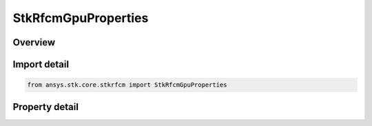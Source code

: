 StkRfcmGpuProperties
====================

.. py:class:: ansys.stk.core.stkrfcm.StkRfcmGpuProperties

   The properties of a GPU pertaining to RF Channel Modeler.

.. py:currentmodule:: StkRfcmGpuProperties

Overview
--------

.. tab-set::

    .. tab-item:: Properties
        
        .. list-table::
            :header-rows: 0
            :widths: auto

            * - :py:attr:`~ansys.stk.core.stkrfcm.StkRfcmGpuProperties.name`
              - Gets the GPU name.
            * - :py:attr:`~ansys.stk.core.stkrfcm.StkRfcmGpuProperties.compute_capability`
              - Gets the GPU compute capability.
            * - :py:attr:`~ansys.stk.core.stkrfcm.StkRfcmGpuProperties.device_id`
              - Gets the GPU device ID.
            * - :py:attr:`~ansys.stk.core.stkrfcm.StkRfcmGpuProperties.processor_count`
              - Gets the GPU processor count.
            * - :py:attr:`~ansys.stk.core.stkrfcm.StkRfcmGpuProperties.speed_m_hz`
              - Gets the GPU speed in MHz.
            * - :py:attr:`~ansys.stk.core.stkrfcm.StkRfcmGpuProperties.memory_gb`
              - Gets the GPU memory in GB.



Import detail
-------------

.. code-block:: python

    from ansys.stk.core.stkrfcm import StkRfcmGpuProperties


Property detail
---------------

.. py:property:: name
    :canonical: ansys.stk.core.stkrfcm.StkRfcmGpuProperties.name
    :type: str

    Gets the GPU name.

.. py:property:: compute_capability
    :canonical: ansys.stk.core.stkrfcm.StkRfcmGpuProperties.compute_capability
    :type: str

    Gets the GPU compute capability.

.. py:property:: device_id
    :canonical: ansys.stk.core.stkrfcm.StkRfcmGpuProperties.device_id
    :type: int

    Gets the GPU device ID.

.. py:property:: processor_count
    :canonical: ansys.stk.core.stkrfcm.StkRfcmGpuProperties.processor_count
    :type: int

    Gets the GPU processor count.

.. py:property:: speed_m_hz
    :canonical: ansys.stk.core.stkrfcm.StkRfcmGpuProperties.speed_m_hz
    :type: float

    Gets the GPU speed in MHz.

.. py:property:: memory_gb
    :canonical: ansys.stk.core.stkrfcm.StkRfcmGpuProperties.memory_gb
    :type: float

    Gets the GPU memory in GB.


